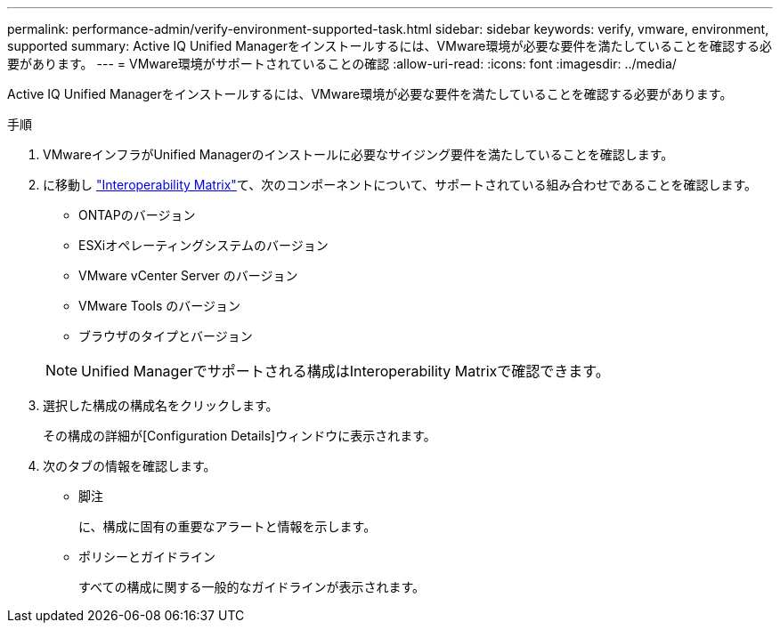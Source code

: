 ---
permalink: performance-admin/verify-environment-supported-task.html 
sidebar: sidebar 
keywords: verify, vmware, environment, supported 
summary: Active IQ Unified Managerをインストールするには、VMware環境が必要な要件を満たしていることを確認する必要があります。 
---
= VMware環境がサポートされていることの確認
:allow-uri-read: 
:icons: font
:imagesdir: ../media/


[role="lead"]
Active IQ Unified Managerをインストールするには、VMware環境が必要な要件を満たしていることを確認する必要があります。

.手順
. VMwareインフラがUnified Managerのインストールに必要なサイジング要件を満たしていることを確認します。
. に移動し https://mysupport.netapp.com/matrix["Interoperability Matrix"^]て、次のコンポーネントについて、サポートされている組み合わせであることを確認します。
+
** ONTAPのバージョン
** ESXiオペレーティングシステムのバージョン
** VMware vCenter Server のバージョン
** VMware Tools のバージョン
** ブラウザのタイプとバージョン


+
[NOTE]
====
Unified Managerでサポートされる構成はInteroperability Matrixで確認できます。

====
. 選択した構成の構成名をクリックします。
+
その構成の詳細が[Configuration Details]ウィンドウに表示されます。

. 次のタブの情報を確認します。
+
** 脚注
+
に、構成に固有の重要なアラートと情報を示します。

** ポリシーとガイドライン
+
すべての構成に関する一般的なガイドラインが表示されます。




